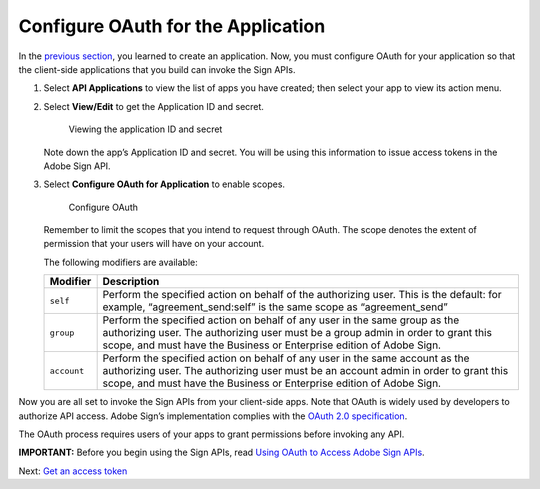 Configure OAuth for the Application
===================================

In the `previous section <create_app.md>`__, you learned to create an application. Now, you must configure OAuth for your application so that the client-side applications that you build can invoke the Sign APIs.

1. Select **API Applications** to view the list of apps you have created; then select your app to view its action menu.

2. Select **View/Edit** to get the Application ID and secret.

   .. figure:: ../img/sign_gstarted_4.png
      :alt: Viewing the application ID and secret

      Viewing the application ID and secret

   Note down the app’s Application ID and secret. You will be using this information to issue access tokens in the Adobe Sign API.

3. Select **Configure OAuth for Application** to enable scopes.

   .. figure:: ../img/sign_gstarted_5.png
      :alt: Configure OAuth

      Configure OAuth

   Remember to limit the scopes that you intend to request through OAuth. The scope denotes the extent of permission that your users will have on your account.

   The following modifiers are available:

   +-----------------------------------+---------------------------------------------------------------------------------------------------------------------------------------------------------------------------------------------------------------------------------------------+
   | **Modifier**                      | **Description**                                                                                                                                                                                                                             |
   +===================================+=============================================================================================================================================================================================================================================+
   | ``self``                          | Perform the specified action on behalf of the authorizing user. This is the default: for example, “agreement_send:self” is the same scope as “agreement_send”                                                                               |
   +-----------------------------------+---------------------------------------------------------------------------------------------------------------------------------------------------------------------------------------------------------------------------------------------+
   | ``group``                         | Perform the specified action on behalf of any user in the same group as the authorizing user. The authorizing user must be a group admin in order to grant this scope, and must have the Business or Enterprise edition of Adobe Sign.      |
   +-----------------------------------+---------------------------------------------------------------------------------------------------------------------------------------------------------------------------------------------------------------------------------------------+
   | ``account``                       | Perform the specified action on behalf of any user in the same account as the authorizing user. The authorizing user must be an account admin in order to grant this scope, and must have the Business or Enterprise edition of Adobe Sign. |
   +-----------------------------------+---------------------------------------------------------------------------------------------------------------------------------------------------------------------------------------------------------------------------------------------+

Now you are all set to invoke the Sign APIs from your client-side apps. Note that OAuth is widely used by developers to authorize API access. Adobe Sign’s implementation complies with the `OAuth 2.0 specification <https://tools.ietf.org/html/rfc6749>`__.

The OAuth process requires users of your apps to grant permissions before invoking any API.

**IMPORTANT:** Before you begin using the Sign APIs, read `Using OAuth to Access Adobe Sign APIs <https://secure.na1.echosign.com/public/static/oauthDoc.jsp>`__.

Next: `Get an access token <get_access_token.md>`__
